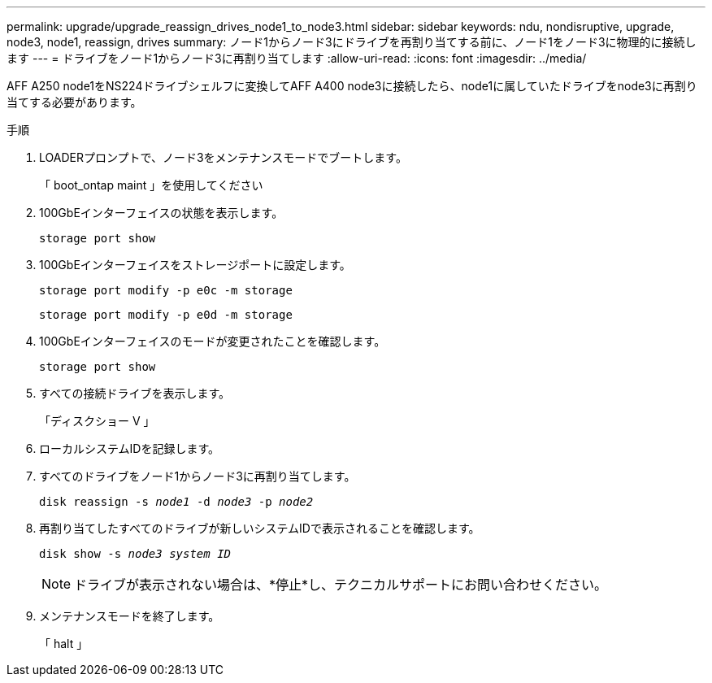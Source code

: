 ---
permalink: upgrade/upgrade_reassign_drives_node1_to_node3.html 
sidebar: sidebar 
keywords: ndu, nondisruptive, upgrade, node3, node1, reassign, drives 
summary: ノード1からノード3にドライブを再割り当てする前に、ノード1をノード3に物理的に接続します 
---
= ドライブをノード1からノード3に再割り当てします
:allow-uri-read: 
:icons: font
:imagesdir: ../media/


[role="lead"]
AFF A250 node1をNS224ドライブシェルフに変換してAFF A400 node3に接続したら、node1に属していたドライブをnode3に再割り当てする必要があります。

.手順
. LOADERプロンプトで、ノード3をメンテナンスモードでブートします。
+
「 boot_ontap maint 」を使用してください

. 100GbEインターフェイスの状態を表示します。
+
`storage port show`

. 100GbEインターフェイスをストレージポートに設定します。
+
`storage port modify -p e0c -m storage`

+
`storage port modify -p e0d -m storage`

. 100GbEインターフェイスのモードが変更されたことを確認します。
+
`storage port show`

. すべての接続ドライブを表示します。
+
「ディスクショー V 」

. ローカルシステムIDを記録します。
. すべてのドライブをノード1からノード3に再割り当てします。
+
`disk reassign -s _node1_ -d _node3_ -p _node2_`

. 再割り当てしたすべてのドライブが新しいシステムIDで表示されることを確認します。
+
`disk show -s _node3 system ID_`

+

NOTE: ドライブが表示されない場合は、*停止*し、テクニカルサポートにお問い合わせください。

. メンテナンスモードを終了します。
+
「 halt 」


